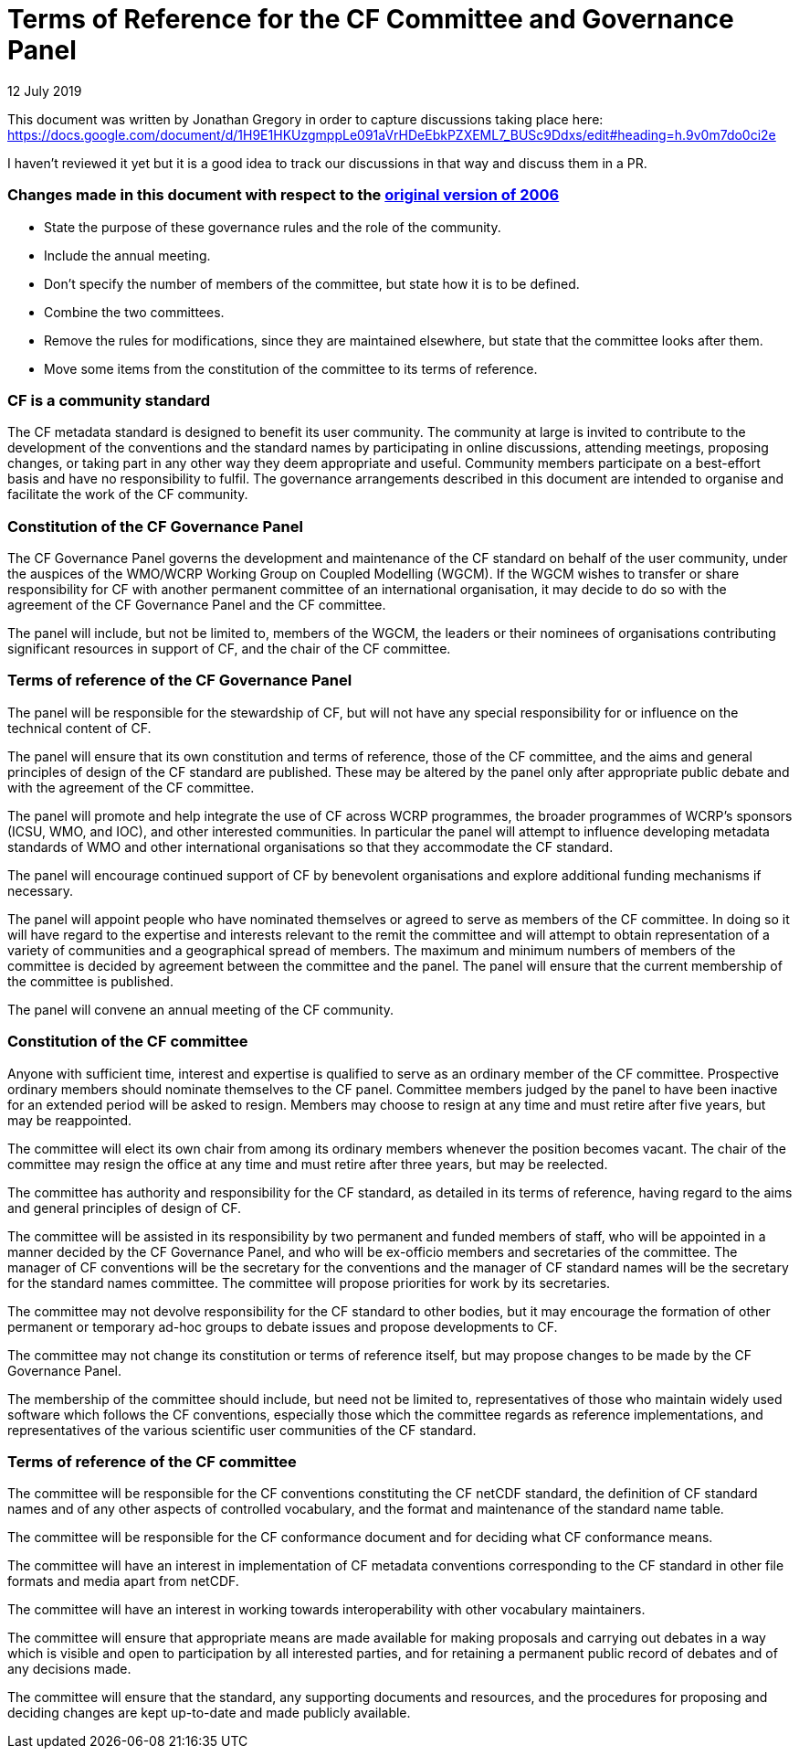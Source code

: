 = Terms of Reference for the CF Committee and Governance Panel
12 July 2019

This document was written by Jonathan Gregory in order to capture discussions taking place here:
https://docs.google.com/document/d/1H9E1HKUzgmppLe091aVrHDeEbkPZXEML7_BUSc9Ddxs/edit#heading=h.9v0m7do0ci2e

I haven't reviewed it yet but it is a good idea to track our discussions in that way and discuss them in a PR.


=== Changes made in this document with respect to the http://www.met.rdg.ac.uk/~jonathan/CF_metadata/constitution_original.adoc[original version of 2006]

* State the purpose of these governance rules and the role of the community.
* Include the annual meeting.
* Don't specify the number of members of the committee, but state how it
is to be defined.
* Combine the two committees.
* Remove the rules for modifications, since they are maintained elsewhere,
but state that the committee looks after them.
* Move some items from the constitution of the committee to its terms of reference.


=== CF is a community standard

The CF metadata standard is designed to benefit its user community.  The
community at large is invited to contribute to the development of the
conventions and the standard names by participating in online discussions,
attending meetings, proposing changes, or taking part in any other way they
deem appropriate and useful. Community members participate on a best-effort
basis and have no responsibility to fulfil. The governance arrangements
described in this document are intended to organise and facilitate the
work of the CF community.

=== Constitution of the CF Governance Panel

The CF Governance Panel governs the development and maintenance of the CF
standard on behalf of the user community, under the auspices of the WMO/WCRP
Working Group on Coupled Modelling (WGCM). If the WGCM wishes to transfer or
share responsibility for CF with another permanent committee of an
international organisation, it may decide to do so with the agreement of the CF
Governance Panel and the CF committee.

The panel will include, but not be limited to, members of the WGCM, the leaders
or their nominees of organisations contributing significant resources in
support of CF, and the chair of the CF committee.


=== Terms of reference of the CF Governance Panel

The panel will be responsible for the stewardship of CF, but will not have any
special responsibility for or influence on the technical content of CF.

The panel will ensure that its own constitution and terms of reference, those
of the CF committee, and the aims and general principles of design of the CF
standard are published. These may be altered by the panel only after
appropriate public debate and with the agreement of the CF committee.

The panel will promote and help integrate the use of CF across WCRP programmes,
the broader programmes of WCRP's sponsors (ICSU, WMO, and IOC), and other
interested communities. In particular the panel will attempt to influence
developing metadata standards of WMO and other international organisations so
that they accommodate the CF standard.

The panel will encourage continued support of CF by benevolent organisations
and explore additional funding mechanisms if necessary.

The panel will appoint people who have nominated themselves or agreed to serve
as members of the CF committee. In doing so it will have regard to the
expertise and interests relevant to the remit the committee and will attempt to
obtain representation of a variety of communities and a geographical spread of
members. The maximum and minimum numbers of members of the committee is
decided by agreement between the committee and the panel. The panel will ensure
that the current membership of the committee is published.

The panel will convene an annual meeting of the CF community.


=== Constitution of the CF committee

Anyone with sufficient time, interest and expertise is qualified to serve as an
ordinary member of the CF committee.  Prospective ordinary members should
nominate themselves to the CF panel. Committee members judged by the panel to
have been inactive for an extended period will be asked to resign. Members may
choose to resign at any time and must retire after five years, but may be
reappointed.

The committee will elect its own chair from among its ordinary members whenever
the position becomes vacant.  The chair of the committee may resign the office
at any time and must retire after three years, but may be reelected.

The committee has authority and responsibility for the CF standard, as detailed
in its terms of reference, having regard to the aims and general principles of
design of CF.

The committee will be assisted in its responsibility by two permanent and
funded members of staff, who will be appointed in a manner decided by the CF
Governance Panel, and who will be ex-officio members and secretaries of the
committee. The manager of CF conventions will be the secretary for the
conventions and the manager of CF standard names will be the secretary for the
standard names committee. The committee will propose priorities for work by its
secretaries.

The committee may not devolve responsibility for the CF standard to other
bodies, but it may encourage the formation of other permanent or temporary
ad-hoc groups to debate issues and propose developments to CF.

The committee may not change its constitution or terms of reference itself,
but may propose changes to be made by the CF Governance Panel.

The membership of the committee should include, but need not be limited to,
representatives of those who maintain widely used software which follows the CF
conventions, especially those which the committee regards as reference
implementations, and representatives of the various scientific user communities
of the CF standard.


=== Terms of reference of the CF committee

The committee will be responsible for the CF conventions constituting the CF
netCDF standard, the definition of CF standard names and of any other aspects
of controlled vocabulary, and the format and maintenance of the standard name
table.

The committee will be responsible for the CF conformance document and for
deciding what CF conformance means.

The committee will have an interest in implementation of CF metadata
conventions corresponding to the CF standard in other file formats and media
apart from netCDF.

The committee will have an interest in working towards interoperability with
other vocabulary maintainers.

The committee will ensure that appropriate means are made available for making
proposals and carrying out debates in a way which is visible and open to
participation by all interested parties, and for retaining a permanent public
record of debates and of any decisions made. 

The committee will ensure that the standard, any supporting documents and
resources, and the procedures for proposing and deciding changes are kept
up-to-date and made publicly available.
